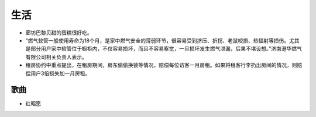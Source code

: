 生活
===========================================
- 廊坊巴黎贝甜的蛋糕很好吃。
- “燃气软管一般使用寿命为18个月，是家中燃气安全的薄弱环节，很容易受到挤压、折拐、老鼠咬损、热辐射等损伤。尤其是部分用户家中软管位于橱柜内，不仅容易损坏，而且不容易察觉，一旦损坏发生燃气泄漏，后果不堪设想。”济南港华燃气有限公司相关负责人表示。
- 租房协约中重点提出，在租房期间，房东偷偷换锁等情况，赔偿每位访客一月房租。如果将租客行李扔出房间的情况，则赔偿用户3倍损失加一月房租。

歌曲
^^^^^^^^^^^^^^^^^^^^^
- 红昭愿
